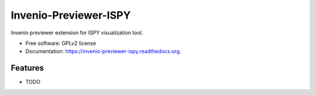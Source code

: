 ===============================
Invenio-Previewer-ISPY
===============================

.. image:: https://badge.fury.io/py/invenio-previewer-ispy.png
    :target: http://badge.fury.io/py/invenio-previewer-ispy

.. image:: https://travis-ci.org/inveniosoftware/invenio-previewer-ispy.png?branch=master
        :target: https://travis-ci.org/inveniosoftware/invenio-previewer-ispy

.. image:: https://pypip.in/d/invenio-previewer-ispy/badge.png
        :target: https://pypi.python.org/pypi/invenio-previewer-ispy


Invenio previewer extension for ISPY visualization tool.

* Free software: GPLv2 license
* Documentation: https://invenio-previewer-ispy.readthedocs.org.

Features
--------

* TODO
